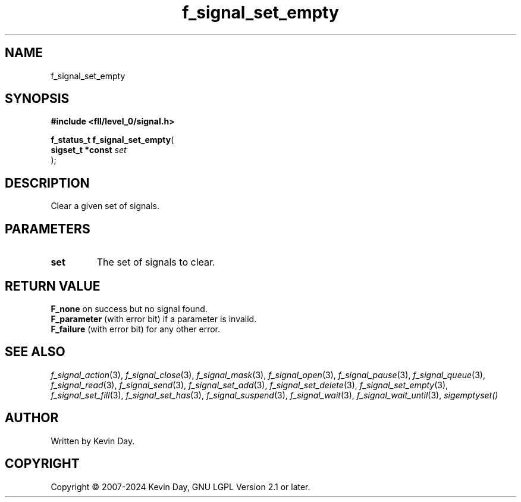 .TH f_signal_set_empty "3" "February 2024" "FLL - Featureless Linux Library 0.6.9" "Library Functions"
.SH "NAME"
f_signal_set_empty
.SH SYNOPSIS
.nf
.B #include <fll/level_0/signal.h>
.sp
\fBf_status_t f_signal_set_empty\fP(
    \fBsigset_t *const \fP\fIset\fP
);
.fi
.SH DESCRIPTION
.PP
Clear a given set of signals.
.SH PARAMETERS
.TP
.B set
The set of signals to clear.

.SH RETURN VALUE
.PP
\fBF_none\fP on success but no signal found.
.br
\fBF_parameter\fP (with error bit) if a parameter is invalid.
.br
\fBF_failure\fP (with error bit) for any other error.
.SH SEE ALSO
.PP
.nh
.ad l
\fIf_signal_action\fP(3), \fIf_signal_close\fP(3), \fIf_signal_mask\fP(3), \fIf_signal_open\fP(3), \fIf_signal_pause\fP(3), \fIf_signal_queue\fP(3), \fIf_signal_read\fP(3), \fIf_signal_send\fP(3), \fIf_signal_set_add\fP(3), \fIf_signal_set_delete\fP(3), \fIf_signal_set_empty\fP(3), \fIf_signal_set_fill\fP(3), \fIf_signal_set_has\fP(3), \fIf_signal_suspend\fP(3), \fIf_signal_wait\fP(3), \fIf_signal_wait_until\fP(3), \fIsigemptyset()\fP
.ad
.hy
.SH AUTHOR
Written by Kevin Day.
.SH COPYRIGHT
.PP
Copyright \(co 2007-2024 Kevin Day, GNU LGPL Version 2.1 or later.
